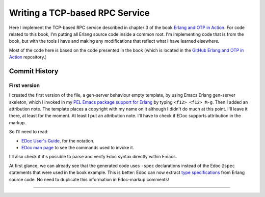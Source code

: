 ===============================
Writing a TCP-based RPC Service
===============================

Here I implement the TCP-based RPC service described in chapter 3 of the
book `Erlang and OTP in Action`_.  For code related to this book, I'm putting
all Erlang source code inside a common root.  I'm implementing code that is
from the book, but with the tools I have and making any modifications that
reflect what I have learned elsewhere.

Most of the code here is based on the code presented in the book
(which is located in the `GitHub Erlang and OTP in Action`_ repository.)


.. _Erlang and OTP in Action:                     https://www.manning.com/books/erlang-and-otp-in-action
.. _GitHub Erlang and OTP in Action:              https://github.com/erlware/Erlang-and-OTP-in-Action-Source


Commit History
==============

First version
-------------

I created the first version of the file, a gen-server behaviour empty
template, by using Emacs Erlang gen-server skeleton, which I invoked in my
`PEL Emacs package support for Erlang`_ by typing ``<f12> <f12> M-g``.
Then I added an attribution note.
The template places a copyright with my name on it although I didn't do much
at this point.  I'll leave it there, at least for the moment. At least I put
an attribution note.  I'll have to check if EDoc supports attribution in the
markup.

So I'll need to read:

- `EDoc User's Guide`_, for the notation.
- `EDoc man page`_ to see the commands used to invoke it.

I'll also check if it's possible to parse and verify Edoc syntax directly
within Emacs.

At first glance, we can already see that the generated code uses ``-spec``
declarations instead of the Edoc ``@spec`` statements that were used in the
book example.  This is better: Edoc can now extract `type specifications`_ from
Erlang source code.  No need to duplicate this information in Edoc-markup comments!


.. _EDoc man page:     https://erlang.org/doc/apps/edoc/chapter.html
.. _EDoc User's Guide: https://erlang.org/doc/apps/edoc/users_guide.html
.. _type specifications: https://erlang.org/doc/reference_manual/typespec.html
.. _PEL Emacs package support for Erlang: https://github.com/pierre-rouleau/pel/blob/master/doc/pdf/pl-erlang.pdf


-----------------------------------------------------------------------------
